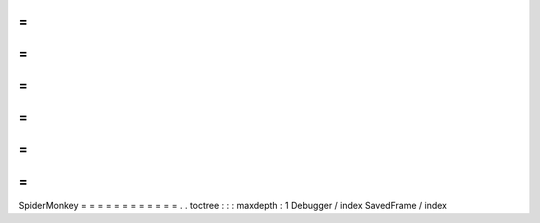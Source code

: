 =
=
=
=
=
=
=
=
=
=
=
=
SpiderMonkey
=
=
=
=
=
=
=
=
=
=
=
=
.
.
toctree
:
:
:
maxdepth
:
1
Debugger
/
index
SavedFrame
/
index

